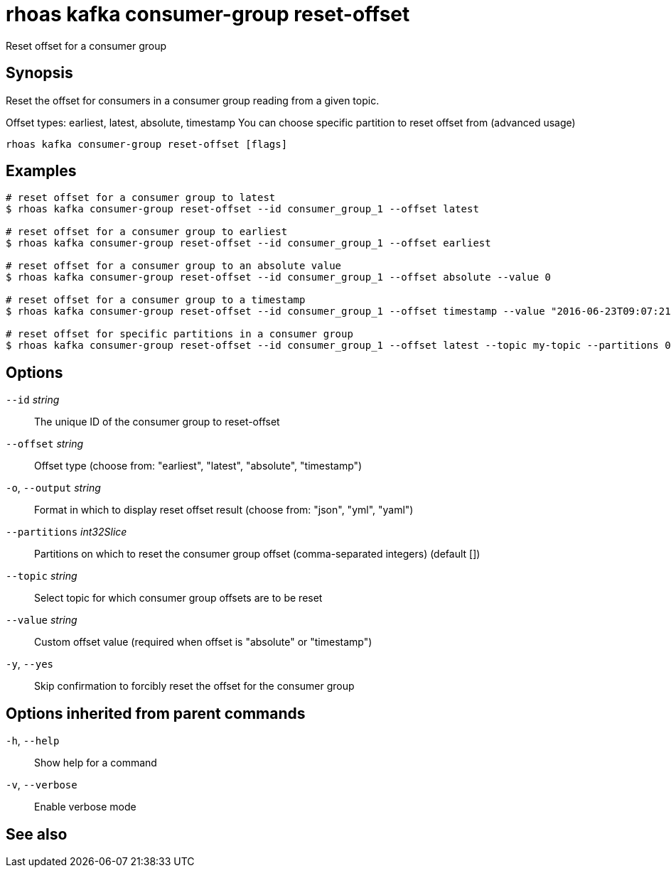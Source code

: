 ifdef::env-github,env-browser[:context: cmd]
[id='ref-rhoas-kafka-consumer-group-reset-offset_{context}']
= rhoas kafka consumer-group reset-offset

[role="_abstract"]
Reset offset for a consumer group

[discrete]
== Synopsis

Reset the offset for consumers in a consumer group reading from a given topic.

Offset types: earliest, latest, absolute, timestamp
You can choose specific partition to reset offset from (advanced usage)


....
rhoas kafka consumer-group reset-offset [flags]
....

[discrete]
== Examples

....
# reset offset for a consumer group to latest
$ rhoas kafka consumer-group reset-offset --id consumer_group_1 --offset latest

# reset offset for a consumer group to earliest
$ rhoas kafka consumer-group reset-offset --id consumer_group_1 --offset earliest

# reset offset for a consumer group to an absolute value
$ rhoas kafka consumer-group reset-offset --id consumer_group_1 --offset absolute --value 0

# reset offset for a consumer group to a timestamp
$ rhoas kafka consumer-group reset-offset --id consumer_group_1 --offset timestamp --value "2016-06-23T09:07:21-07:00"

# reset offset for specific partitions in a consumer group
$ rhoas kafka consumer-group reset-offset --id consumer_group_1 --offset latest --topic my-topic --partitions 0,1

....

[discrete]
== Options

      `--id` _string_::               The unique ID of the consumer group to reset-offset
      `--offset` _string_::           Offset type (choose from: "earliest", "latest", "absolute", "timestamp")
  `-o`, `--output` _string_::         Format in which to display reset offset result (choose from: "json", "yml", "yaml")
      `--partitions` _int32Slice_::   Partitions on which to reset the consumer group offset (comma-separated integers) (default [])
      `--topic` _string_::            Select topic for which consumer group offsets are to be reset
      `--value` _string_::            Custom offset value (required when offset is "absolute" or "timestamp")
  `-y`, `--yes`::                     Skip confirmation to forcibly reset the offset for the consumer group

[discrete]
== Options inherited from parent commands

  `-h`, `--help`::      Show help for a command
  `-v`, `--verbose`::   Enable verbose mode

[discrete]
== See also


ifdef::env-github,env-browser[]
* link:rhoas_kafka_consumer-group.adoc#rhoas-kafka-consumer-group[rhoas kafka consumer-group]	 - Describe, list, and delete consumer groups for the current Apache Kafka instance
endif::[]
ifdef::pantheonenv[]
* link:{path}#ref-rhoas-kafka-consumer-group_{context}[rhoas kafka consumer-group]	 - Describe, list, and delete consumer groups for the current Apache Kafka instance
endif::[]

